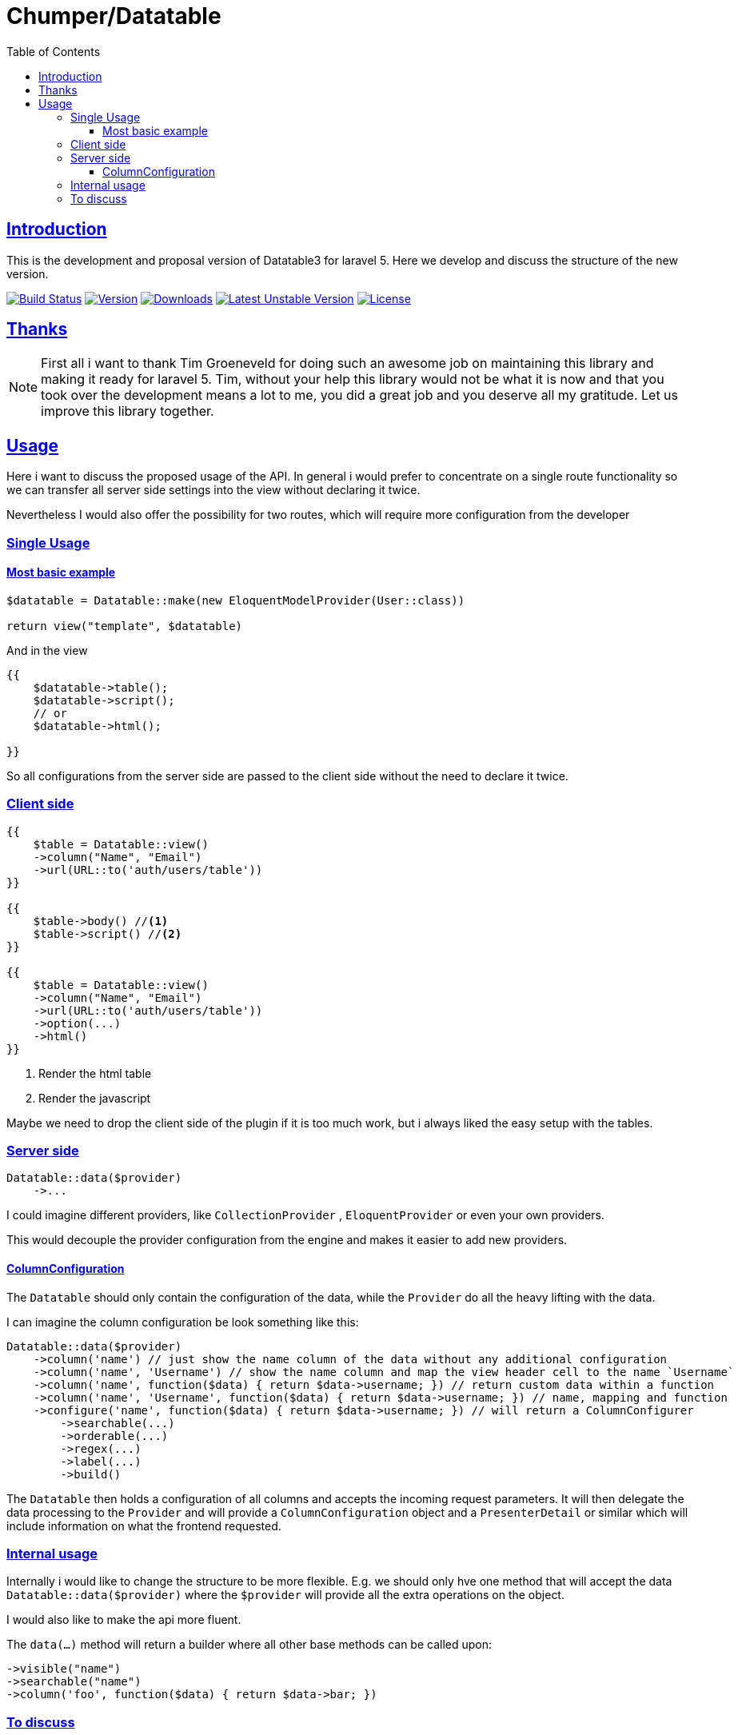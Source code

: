 = Chumper/Datatable
:doctype: book
:icons: font
:source-highlighter: highlightjs
:toc: left
:toclevels: 3
:sectlinks:

== Introduction

This is the development and proposal version of Datatable3 for laravel 5. Here we develop and discuss the structure of
the new version.

image:https://travis-ci.org/Chumper/Datatable.svg?branch=datatable3["Build Status", link="https://travis-ci.org/Chumper/Datatable"]
image:https://poser.pugx.org/chumper/datatable/v/stable["Version", link="https://packagist.org/packages/chumper/datatable"]
image:https://poser.pugx.org/chumper/datatable/downloads["Downloads", link="https://travis-ci.org/Chumper/Datatable"]
image:https://poser.pugx.org/chumper/datatable/v/unstable["Latest Unstable Version", link="https://packagist.org/packages/chumper/datatable"]
image:https://poser.pugx.org/chumper/datatable/license["License", link="https://packagist.org/packages/chumper/datatable"]

== Thanks

NOTE: First all i want to thank Tim Groeneveld for doing such an awesome job on maintaining this library and making it
ready for laravel 5.
Tim, without your help this library would not be what it is now and that you took over the development means a lot to
me, you did a great job and you deserve all my gratitude. Let us improve this library together.

== Usage

Here i want to discuss the proposed usage of the API. In general i would prefer to concentrate on a single route
functionality so we can transfer all server side settings into the view without declaring it twice.

Nevertheless I would also offer the possibility for two routes, which will require more configuration from the developer

=== Single Usage

==== Most basic example

[source, php]
----
$datatable = Datatable::make(new EloquentModelProvider(User::class))

return view("template", $datatable)
----

And in the view

[source, php]
----
{{
    $datatable->table();
    $datatable->script();
    // or
    $datatable->html();

}}
----

So all configurations from the server side are passed to the client side without the need to declare it twice.

=== Client side

[source, php]
----
{{
    $table = Datatable::view()
    ->column("Name", "Email")
    ->url(URL::to('auth/users/table'))
}}

{{
    $table->body() //<1>
    $table->script() //<2>
}}

{{
    $table = Datatable::view()
    ->column("Name", "Email")
    ->url(URL::to('auth/users/table'))
    ->option(...)
    ->html()
}}
----
<1> Render the html table
<2> Render the javascript

Maybe we need to drop the client side of the plugin if it is too much work, but i always liked the easy setup with the
tables.

=== Server side

[source, php]
----

Datatable::data($provider)
    ->...

----

I could imagine different providers, like `CollectionProvider` , `EloquentProvider` or even your own providers.

This would decouple the provider configuration from the engine and makes it easier to add new providers.

==== ColumnConfiguration

The `Datatable` should only contain the configuration of the data, while the `Provider` do all the heavy lifting with
the data.

I can imagine the column configuration be look something like this:

[source, php]
----

Datatable::data($provider)
    ->column('name') // just show the name column of the data without any additional configuration
    ->column('name', 'Username') // show the name column and map the view header cell to the name `Username`
    ->column('name', function($data) { return $data->username; }) // return custom data within a function
    ->column('name', 'Username', function($data) { return $data->username; }) // name, mapping and function
    ->configure('name', function($data) { return $data->username; }) // will return a ColumnConfigurer
        ->searchable(...)
        ->orderable(...)
        ->regex(...)
        ->label(...)
        ->build()

----

The `Datatable` then holds a configuration of all columns and accepts the incoming request parameters.
It will then delegate the data processing to the `Provider` and will provide a `ColumnConfiguration` object and
a `PresenterDetail` or similar which will include information on what the frontend requested.

=== Internal usage

Internally i would like to change the structure to be more flexible.
E.g. we should only hve one method that will accept the data `Datatable::data($provider)`
where the `$provider` will provide all the extra operations on the object.

I would also like to make the api more fluent.

The `data(...)` method will return a builder where all other base methods can be called upon:
[source]
----
->visible("name")
->searchable("name")
->column('foo', function($data) { return $data->bar; })
----

=== To discuss

Where should the declarations of searchable and orderable columns happen?::
Normally it is part of the jquery declaration, but maybe it is easier to define it on the backend and transfer it to
the frontend.

Can we glue together the `data(...)` and `html(...)` method?::
In my opinion it would be the best to declare the datable ones and get the same behaviour in the frontend and the
backend, but i currently have no idea on how to achieve this.

Can we include some adapters into the library?::
I would love to include some common adapters into the library, like DatePicker, SingleColumnSearch or even an Editor with live update.
I can imagine that it would look like this

[source, php]
----
Datatable::data(...)
    ->adapter(new SingleColumnSearchAdapter(...))
    ->adapter(
        new EditorAdapter(
            ...model to edit,
            ...url to POST to
            ...fields to edit,
            ...template,
            ...etc
        )
    )
----

Maybe we need to customize the javascript for that so we need to pacakge that with the plugin
